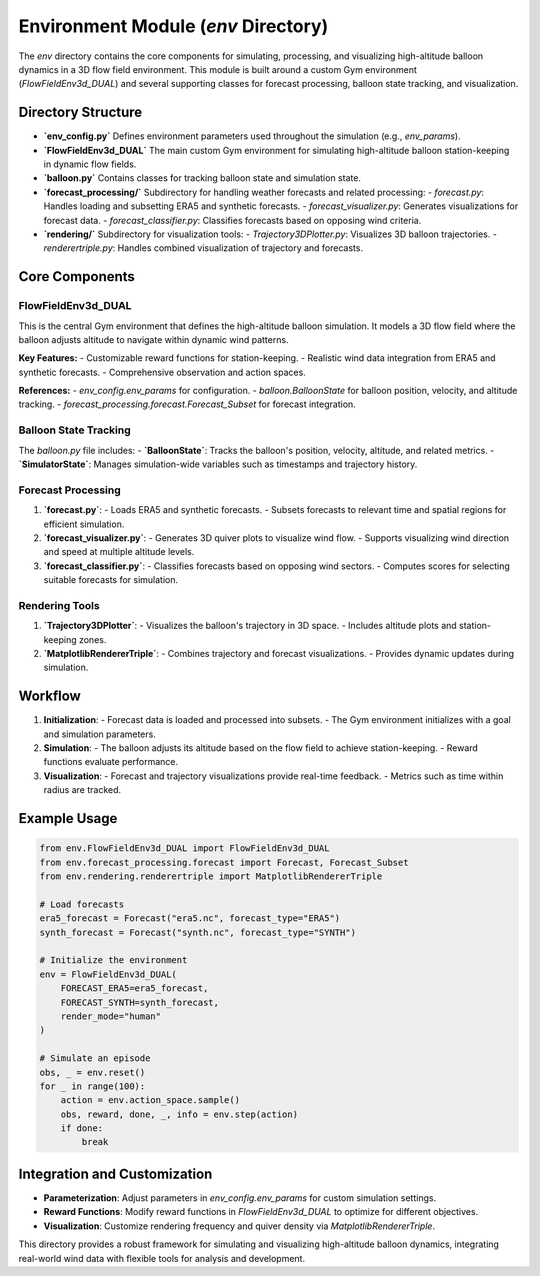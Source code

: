 .. _env_directory:

=====================================
Environment Module (`env` Directory)
=====================================

The `env` directory contains the core components for simulating, processing, and visualizing high-altitude balloon dynamics in a 3D flow field environment. This module is built around a custom Gym environment (`FlowFieldEnv3d_DUAL`) and several supporting classes for forecast processing, balloon state tracking, and visualization.

Directory Structure
===================

- **`env_config.py`**
  Defines environment parameters used throughout the simulation (e.g., `env_params`).

- **`FlowFieldEnv3d_DUAL`**
  The main custom Gym environment for simulating high-altitude balloon station-keeping in dynamic flow fields.

- **`balloon.py`**
  Contains classes for tracking balloon state and simulation state.

- **`forecast_processing/`**
  Subdirectory for handling weather forecasts and related processing:
  - `forecast.py`: Handles loading and subsetting ERA5 and synthetic forecasts.
  - `forecast_visualizer.py`: Generates visualizations for forecast data.
  - `forecast_classifier.py`: Classifies forecasts based on opposing wind criteria.

- **`rendering/`**
  Subdirectory for visualization tools:
  - `Trajectory3DPlotter.py`: Visualizes 3D balloon trajectories.
  - `renderertriple.py`: Handles combined visualization of trajectory and forecasts.

Core Components
================

FlowFieldEnv3d_DUAL
--------------------

This is the central Gym environment that defines the high-altitude balloon simulation. It models a 3D flow field where the balloon adjusts altitude to navigate within dynamic wind patterns.

**Key Features:**
- Customizable reward functions for station-keeping.
- Realistic wind data integration from ERA5 and synthetic forecasts.
- Comprehensive observation and action spaces.

**References:**
- `env_config.env_params` for configuration.
- `balloon.BalloonState` for balloon position, velocity, and altitude tracking.
- `forecast_processing.forecast.Forecast_Subset` for forecast integration.

Balloon State Tracking
-----------------------

The `balloon.py` file includes:
- **`BalloonState`**: Tracks the balloon's position, velocity, altitude, and related metrics.
- **`SimulatorState`**: Manages simulation-wide variables such as timestamps and trajectory history.

Forecast Processing
--------------------

1. **`forecast.py`**:
   - Loads ERA5 and synthetic forecasts.
   - Subsets forecasts to relevant time and spatial regions for efficient simulation.

2. **`forecast_visualizer.py`**:
   - Generates 3D quiver plots to visualize wind flow.
   - Supports visualizing wind direction and speed at multiple altitude levels.

3. **`forecast_classifier.py`**:
   - Classifies forecasts based on opposing wind sectors.
   - Computes scores for selecting suitable forecasts for simulation.

Rendering Tools
----------------

1. **`Trajectory3DPlotter`**:
   - Visualizes the balloon's trajectory in 3D space.
   - Includes altitude plots and station-keeping zones.

2. **`MatplotlibRendererTriple`**:
   - Combines trajectory and forecast visualizations.
   - Provides dynamic updates during simulation.

Workflow
========

1. **Initialization**:
   - Forecast data is loaded and processed into subsets.
   - The Gym environment initializes with a goal and simulation parameters.

2. **Simulation**:
   - The balloon adjusts its altitude based on the flow field to achieve station-keeping.
   - Reward functions evaluate performance.

3. **Visualization**:
   - Forecast and trajectory visualizations provide real-time feedback.
   - Metrics such as time within radius are tracked.

Example Usage
=============

.. code-block:: python

    from env.FlowFieldEnv3d_DUAL import FlowFieldEnv3d_DUAL
    from env.forecast_processing.forecast import Forecast, Forecast_Subset
    from env.rendering.renderertriple import MatplotlibRendererTriple

    # Load forecasts
    era5_forecast = Forecast("era5.nc", forecast_type="ERA5")
    synth_forecast = Forecast("synth.nc", forecast_type="SYNTH")

    # Initialize the environment
    env = FlowFieldEnv3d_DUAL(
        FORECAST_ERA5=era5_forecast,
        FORECAST_SYNTH=synth_forecast,
        render_mode="human"
    )

    # Simulate an episode
    obs, _ = env.reset()
    for _ in range(100):
        action = env.action_space.sample()
        obs, reward, done, _, info = env.step(action)
        if done:
            break

Integration and Customization
=============================

- **Parameterization**:
  Adjust parameters in `env_config.env_params` for custom simulation settings.

- **Reward Functions**:
  Modify reward functions in `FlowFieldEnv3d_DUAL` to optimize for different objectives.

- **Visualization**:
  Customize rendering frequency and quiver density via `MatplotlibRendererTriple`.

This directory provides a robust framework for simulating and visualizing high-altitude balloon dynamics, integrating real-world wind data with flexible tools for analysis and development.

